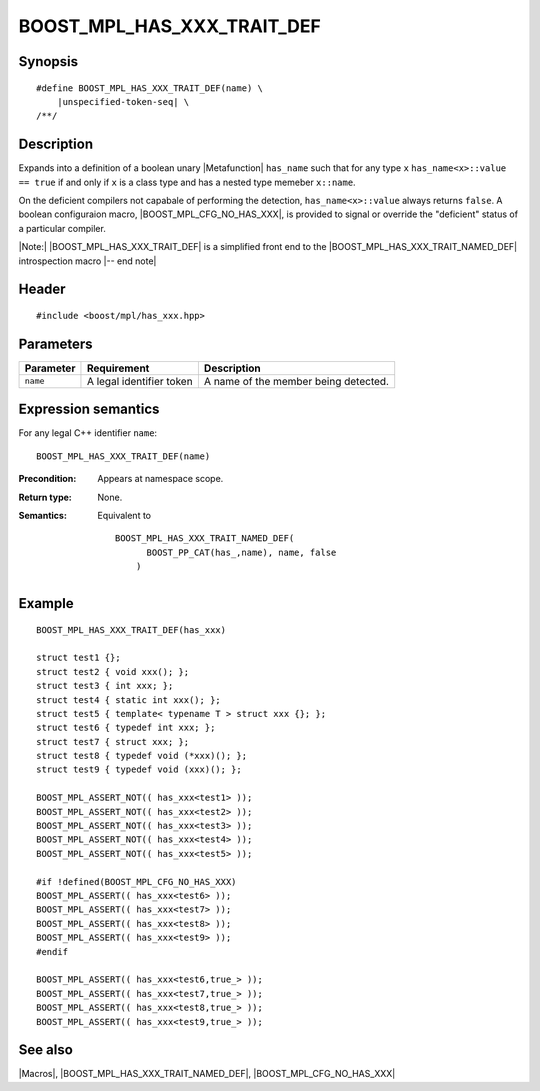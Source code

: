 .. Macros/Introspection//BOOST_MPL_HAS_XXX_TRAIT_DEF

BOOST_MPL_HAS_XXX_TRAIT_DEF
===========================

Synopsis
--------

.. parsed-literal::

    #define BOOST_MPL_HAS_XXX_TRAIT_DEF(name) \\
        |unspecified-token-seq| \\
    /\*\*/


Description
-----------

Expands into a definition of a boolean unary |Metafunction| ``has_name`` 
such that for any type ``x`` ``has_name<x>::value == true`` if and only
if ``x`` is a class type and has a nested type memeber ``x::name``.

On the deficient compilers not capabale of performing the detection, 
``has_name<x>::value`` always returns ``false``. A boolean configuraion 
macro, |BOOST_MPL_CFG_NO_HAS_XXX|, is provided to signal or override 
the "deficient" status of a particular compiler.

|Note:| |BOOST_MPL_HAS_XXX_TRAIT_DEF| is a simplified front end to
the |BOOST_MPL_HAS_XXX_TRAIT_NAMED_DEF| introspection macro |-- end note|


Header
------

.. parsed-literal::
    
    #include <boost/mpl/has_xxx.hpp>


Parameters
----------


+---------------+-------------------------------+---------------------------------------------------+
| Parameter     | Requirement                   | Description                                       |
+===============+===============================+===================================================+
| ``name``      | A legal identifier token      | A name of the member being detected.              |
+---------------+-------------------------------+---------------------------------------------------+


Expression semantics
--------------------

For any legal C++ identifier ``name``:

.. parsed-literal::

    BOOST_MPL_HAS_XXX_TRAIT_DEF(name)

:Precondition:
    Appears at namespace scope.

:Return type:
    None.

:Semantics:
    Equivalent to

    .. parsed-literal::

        BOOST_MPL_HAS_XXX_TRAIT_NAMED_DEF(
              BOOST_PP_CAT(has\_,name), name, false
            )


Example
-------

.. parsed-literal::
    
    BOOST_MPL_HAS_XXX_TRAIT_DEF(has_xxx)

    struct test1 {};
    struct test2 { void xxx(); };
    struct test3 { int xxx; };
    struct test4 { static int xxx(); };
    struct test5 { template< typename T > struct xxx {}; };
    struct test6 { typedef int xxx; };
    struct test7 { struct xxx; };
    struct test8 { typedef void (\*xxx)(); };
    struct test9 { typedef void (xxx)(); };

    BOOST_MPL_ASSERT_NOT(( has_xxx<test1> ));
    BOOST_MPL_ASSERT_NOT(( has_xxx<test2> ));
    BOOST_MPL_ASSERT_NOT(( has_xxx<test3> ));
    BOOST_MPL_ASSERT_NOT(( has_xxx<test4> ));
    BOOST_MPL_ASSERT_NOT(( has_xxx<test5> ));

    #if !defined(BOOST_MPL_CFG_NO_HAS_XXX)
    BOOST_MPL_ASSERT(( has_xxx<test6> ));
    BOOST_MPL_ASSERT(( has_xxx<test7> ));
    BOOST_MPL_ASSERT(( has_xxx<test8> ));
    BOOST_MPL_ASSERT(( has_xxx<test9> ));
    #endif
    
    BOOST_MPL_ASSERT(( has_xxx<test6,true\_> ));
    BOOST_MPL_ASSERT(( has_xxx<test7,true\_> ));
    BOOST_MPL_ASSERT(( has_xxx<test8,true\_> ));
    BOOST_MPL_ASSERT(( has_xxx<test9,true\_> ));


See also
--------

|Macros|, |BOOST_MPL_HAS_XXX_TRAIT_NAMED_DEF|, |BOOST_MPL_CFG_NO_HAS_XXX|

